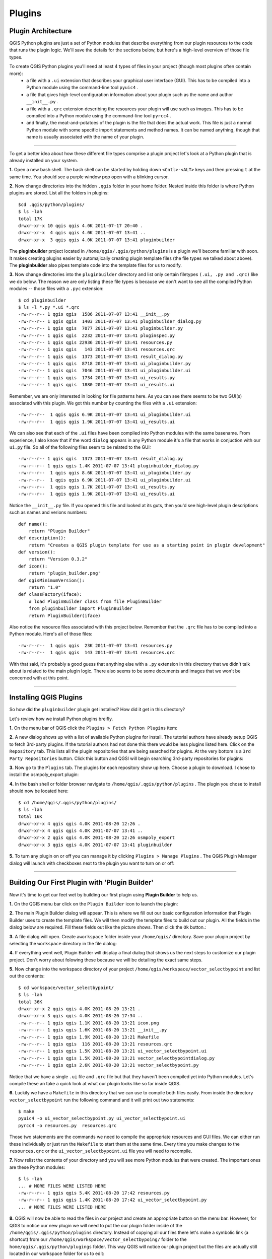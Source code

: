 =======
Plugins
=======

Plugin Architecture
---------------------

QGIS Python plugins are just a set of Python modules that describe everything from our plugin resources to the code that runs the plugin logic. We'll save the details for the sections below, but here's a high-level overview of those file types.

To create QGIS Python plugins you'll need at least 4 types of files in your project (though most plugins often contain more):
    - a file with a\  ``.ui`` \extension that describes your graphical user interface (GUI). This has to be compiled into a Python module using the command-line tool\  ``pyuic4`` \.
    - a file that gives high-level configuration information about your plugin such as the name and author\  ``__init__.py`` \.
    - a file with a\  ``.qrc`` \extension describing the resources your plugin will use such as images. This has to be compiled into a Python module using the command-line tool\  ``pyrcc4`` \.
    - and finally, the meat-and-potatoes of the plugin is the file that does the actual work. This file is just a normal Python module with some specific import statements and method names. It can be named anything, though that name is usually associated with the name of your plugin.

-----------------------------

To get a better idea about how these different file types comprise a plugin project let's look at a Python plugin that is already installed on your system.

\  **1.** \Open a new bash shell. The bash shell can be started by holding down\  ``<Cntl>-<ALT>`` \keys and then pressing\  ``t`` \at the same time. You should see a purple window pop open with a blinking cursor.

.. image:: ../_static/terminal_window_open.png
    :scale: 70%
    :align: center

\  **2.** \Now change directories into the hidden\  ``.qgis`` \folder in your home folder. Nested inside this folder is where Python plugins are stored. List all the folders in plugins::

    $cd .qgis/python/plugins/
    $ ls -lah
    total 17K
    drwxr-xr-x 10 qgis qgis 4.0K 2011-07-17 20:40 .
    drwxr-xr-x  4 qgis qgis 4.0K 2011-07-07 13:41 ..
    drwxr-xr-x  3 qgis qgis 4.0K 2011-07-07 13:41 pluginbuilder
    

The\  **pluginbuilder** \project located in\  ``/home/qgis/.qgis/python/plugins`` \is a plugin we'll become familiar with soon. It makes creating plugins easier by automajically creating plugin template files (the file types we talked about above). The\  **pluginbuilder** \also pipes template code into the template files for us to modify.


\  **3.** \Now change directories into the\  ``pluginbuilder`` \directory and list only certain filetypes\  ``(.ui, .py and .qrc)`` \like we do below. The reason we are only listing these file types is because we don't want to see all the compiled Python modules -- those files with a\  ``.pyc`` \extension::

    $ cd pluginbuilder
    $ ls -l *.py *.ui *.qrc
    -rw-r--r-- 1 qgis qgis  1586 2011-07-07 13:41 __init__.py
    -rw-r--r-- 1 qgis qgis  1403 2011-07-07 13:41 pluginbuilder_dialog.py
    -rw-r--r-- 1 qgis qgis  7077 2011-07-07 13:41 pluginbuilder.py
    -rw-r--r-- 1 qgis qgis  2232 2011-07-07 13:41 pluginspec.py
    -rw-r--r-- 1 qgis qgis 22936 2011-07-07 13:41 resources.py
    -rw-r--r-- 1 qgis qgis   143 2011-07-07 13:41 resources.qrc
    -rw-r--r-- 1 qgis qgis  1373 2011-07-07 13:41 result_dialog.py
    -rw-r--r-- 1 qgis qgis  8718 2011-07-07 13:41 ui_pluginbuilder.py
    -rw-r--r-- 1 qgis qgis  7046 2011-07-07 13:41 ui_pluginbuilder.ui
    -rw-r--r-- 1 qgis qgis  1734 2011-07-07 13:41 ui_results.py
    -rw-r--r-- 1 qgis qgis  1880 2011-07-07 13:41 ui_results.ui


Remember, we are only interested in looking for file patterns here. As you can see there seems to be two GUI(s) associated with this plugin. We got this number by counting the files with a\  ``.ui`` \extension::

    -rw-r--r--  1 qgis qgis 6.9K 2011-07-07 13:41 ui_pluginbuilder.ui
    -rw-r--r--  1 qgis qgis 1.9K 2011-07-07 13:41 ui_results.ui

We can also see that each of the\  ``.ui`` \files have been compiled into Python modules with the same basename. From experience, I also know that if the word\  ``dialog`` \appears in any Python module it's a file that works in conjuction with our\  ``ui.py`` \file. So all of the following files seem to be related to the GUI::

    -rw-r--r-- 1 qgis qgis  1373 2011-07-07 13:41 result_dialog.py
    -rw-r--r-- 1 qgis qgis 1.4K 2011-07-07 13:41 pluginbuilder_dialog.py
    -rw-r--r--  1 qgis qgis 8.6K 2011-07-07 13:41 ui_pluginbuilder.py
    -rw-r--r--  1 qgis qgis 6.9K 2011-07-07 13:41 ui_pluginbuilder.ui
    -rw-r--r--  1 qgis qgis 1.7K 2011-07-07 13:41 ui_results.py
    -rw-r--r--  1 qgis qgis 1.9K 2011-07-07 13:41 ui_results.ui

Notice the\  ``__init__.py`` \file. If you opened this file and looked at its guts, then you'd see high-level plugin descriptions such as names and verions numbers::

    def name():
        return "Plugin Builder"
    def description():
        return "Creates a QGIS plugin template for use as a starting point in plugin development"
    def version():
        return "Version 0.3.2"
    def icon():
        return 'plugin_builder.png'
    def qgisMinimumVersion():
        return "1.0"
    def classFactory(iface):
        # load PluginBuilder class from file PluginBuilder
        from pluginbuilder import PluginBuilder
        return PluginBuilder(iface)

Also notice the resource files associated with this project below. Remember that the\  ``.qrc`` \file has to be compiled into a Python module. Here's all of those files::

    -rw-r--r--  1 qgis qgis  23K 2011-07-07 13:41 resources.py
    -rw-r--r--  1 qgis qgis  143 2011-07-07 13:41 resources.qrc

With that said, it's probably a good guess that anything else with a\  ``.py`` \extension in this directory that we didn't talk about is related to the main plugin logic. There also seems to be some documents and images that we won't be concerned with at this point.

----------------------------

Installing QGIS Plugins
------------------------------

So how did the\  ``pluginbuilder`` \plugin get installed? How did it get in this directory? 

Let's review how we install Python plugins breifly.

\  **1.** \On the menu bar of QGIS click the\  ``Plugins > Fetch Python Plugins`` \item:

.. image:: ../_static/plugins_menu_click_1.png
    :scale: 100%
    :align: center

\  **2.** \A new dialog shows up with a list of available Python plugins for install. The tutorial authors have already setup QGIS to fetch 3rd-party plugins. If the tutorial authors had not done this there would be less plugins listed here. Click on the\  ``Repository`` \tab. This lists all the plugin repositories that are being searched for plugins. At the very bottom is a\  ``3rd Party Repositories`` \button. Click this button and QGSI will begin searching 3rd-party repositories for plugins: 

.. image:: ../_static/add_3rd_partyplugins_new.png
    :scale: 100%
    :align: center

\  **3.** \Now go to the\  ``Plugins`` \tab. The plugins for each repository show up here. Choose a plugin to download. I chose to install the osmpoly_export plugin:

.. image:: ../_static/qigs_install_osm_plugin.png
    :scale: 100%
    :align: center

\  **4.** \In the bash shell or folder browser navigate to\  ``/home/qgis/.qgis/python/plugins`` \. The plugin you chose to install should now be located here::

    $ cd /home/qgis/.qgis/python/plugins/
    $ ls -lah
    total 16K
    drwxr-xr-x 4 qgis qgis 4.0K 2011-08-20 12:26 .
    drwxr-xr-x 4 qgis qgis 4.0K 2011-07-07 13:41 ..
    drwxr-xr-x 2 qgis qgis 4.0K 2011-08-20 12:26 osmpoly_export
    drwxr-xr-x 3 qgis qgis 4.0K 2011-07-07 13:41 pluginbuilder

\  **5.** \To turn any plugin on or off you can manage it by clicking\  ``Plugins > Manage Plugins`` \. The QGIS Plugin Manager dialog will launch with checkboxes next to the plugin you want to turn on or off:

.. image:: ../_static/plugin_manager_console.png
    :scale: 100%
    :align: center

 
----------------------------

Building Our First Plugin with 'Plugin Builder'
------------------------------------------------

Now it's time to get our feet wet by building our first plugin using\  **Plugin Builder** \to help us.

\  **1.** \On the QGIS menu bar click on the\  ``Plugin Builder`` \icon to launch the plugin:

.. image:: ../_static/plugin_builder_click1.png
    :scale: 100%
    :align: center

\  **2.** \The main Plugin Builder dialog will appear. This is where we fill out our basic configuration information that Plugin Builder uses to create the template files. We will then modify the template files to build out our plugin. All the fields in the dialog below are required. Fill these fields out like the picture shows. Then click the\  ``Ok`` \button.:

.. image:: ../_static/plugin_builder_main_dialog.png 
    :scale: 100%
    :align: center

\  **3.** \A file dialog will open. Create a\ ``workspace`` \folder inside your\  ``/home/qgis/`` \directory. Save your plugin project by selecting the\  ``workspace`` \directory in the file dialog:

.. image:: ../_static/plugin_builder_save_dir.png 
    :scale: 100%
    :align: center

\  **4.** \If everything went well, Plugin Builder will display a final dialog that shows us the next steps to customize our plugin project. Don't worry about folowing these because we will be detailing the exact same steps.

.. image:: ../_static/plugin_builder_feedback.png 
    :scale: 100%
    :align: center

\  **5.** \Now change into the workspace directory of your project\  ``/home/qgis/workspace/vector_selectbypoint`` \and list out the contents::

    $ cd workspace/vector_selectbypoint/
    $ ls -lah
    total 36K
    drwxr-xr-x 2 qgis qgis 4.0K 2011-08-20 13:21 .
    drwxr-xr-x 3 qgis qgis 4.0K 2011-08-20 17:34 ..
    -rw-r--r-- 1 qgis qgis 1.1K 2011-08-20 13:21 icon.png
    -rw-r--r-- 1 qgis qgis 1.6K 2011-08-20 13:21 __init__.py
    -rw-r--r-- 1 qgis qgis 1.9K 2011-08-20 13:21 Makefile
    -rw-r--r-- 1 qgis qgis  116 2011-08-20 13:21 resources.qrc
    -rw-r--r-- 1 qgis qgis 1.5K 2011-08-20 13:21 ui_vector_selectbypoint.ui
    -rw-r--r-- 1 qgis qgis 1.5K 2011-08-20 13:21 vector_selectbypointdialog.py
    -rw-r--r-- 1 qgis qgis 2.6K 2011-08-20 13:21 vector_selectbypoint.py


Notice that we have a single\  ``.ui`` \file and\  ``.qrc`` \file but that they haven't been compiled yet into Python modules. Let's compile these an take a quick look at what our plugin looks like so far inside QGIS.

\  **6.** \Luckily we have a\  ``Makefile`` \in this directory that we can use to compile both files easily. From inside the directory\  ``vector_selectbypoint`` \run the following command and it will print out two statements::

    $ make
    pyuic4 -o ui_vector_selectbypoint.py ui_vector_selectbypoint.ui
    pyrcc4 -o resources.py  resources.qrc

Those two statements are the commands we need to compile the appropriate resources and GUI files. We can either run these individually or just run the\  ``Makefile`` \to start them at the same time. Every time you make changes to the\  ``resources.qrc`` \or the\  ``ui_vector_selectbypoint.ui`` \file you will need to recompile.

\  **7.** \Now relist the contents of your directory and you will see more Python modules that were created. The important ones are these Python modules::
    
    $ ls -lah
    ... # MORE FILES WERE LISTED HERE
    -rw-r--r-- 1 qgis qgis 5.4K 2011-08-20 17:42 resources.py
    -rw-r--r-- 1 qgis qgis 1.4K 2011-08-20 17:42 ui_vector_selectbypoint.py
    ... # MORE FILES WERE LISTED HERE

\  **8.** \QGIS will now be able to read the files in our project and create an appropriate button on the menu bar. However, for QGIS to notice our new plugin we will need to put the our plugin folder inside of the\  ``/home/qgis/.qgis/python/plugins`` \directory. Instead of copying all our files there let's make a symbolic link (a shortcut) from our\  ``/home/qgis/workspace/vector_selectbypoing/`` \folder to the\  ``home/qgis/.qgis/python/plugings`` \folder. This way QGIS will notice our plugin project but the files are actually still located in our workspace folder for us to edit::

     $ ln -s /home/qgis/workspace/vector_selectbypoint/ /home/qgis/.qgis/python/plugins/

\  **9.** \If we change directories to\  ``/home/qgis/.qgis/python/plugins`` \and list it's contents we should see\  ``vector_selectbypoint`` \pointing to our workspace folder::

    $ cd /home/qgis/.qgis/python/plugins
    $ ls -lah
    total 16K
    drwxr-xr-x 4 qgis qgis 4.0K 2011-08-20 17:58 .
    drwxr-xr-x 4 qgis qgis 4.0K 2011-07-07 13:41 ..
    drwxr-xr-x 2 qgis qgis 4.0K 2011-08-20 12:26 osmpoly_export
    drwxr-xr-x 3 qgis qgis 4.0K 2011-07-07 13:41 pluginbuilder
    lrwxrwxrwx 1 qgis qgis   42 2011-08-20 17:58 vector_selectbypoint -> /home/qgis/workspace/vector_selectbypoint/

\  **10.** \Go back to QGIS and add the plugin to QGIS using the plugin manager\  ``Plugins > Manage Plugins`` \. When the QGIS Plugin Manager pops up start typing\  ``Select_`` \into the filter bar at top and our plugin will come up. Check the box to the left of our plugin. Then click the\  ``OK`` \button:

.. image:: ../_static/plugin_builder_adding2QGIS.png
    :scale: 100%
    :align: center

\  **11.** \You might notice that an icon has been added to the menu right next to our Plugin Builder command icon. Click this item:

.. image:: ../_static/click_vector_selectbypoint_tool.png
    :scale: 100%
    :align: center

\  **12.** \If everything went well, you will see an empty dialog with an\  ``OK`` \and\  ``Cancel`` \button. As you can see the Plugin Builder doesn't give us anything off-the-shelf that is useful. We have to customize it. But at least it works (yah!):

.. image:: ../_static/vector_selectbypoint_firstview.png
    :scale: 100%
    :align: center

-------------------------------------

Extending the Plugin Builder Templates
-----------------------------------------  

Building plugins is an iterative process, many consecutive steps are repeated. I like to think that building a plugin generally follows this workflow:

    1. Choose to implement one small part of overall plugin idea at a time
    2. Customize the GUI desgin with Qt Designer to fit our interactive needs (remember to recompile the .ui file)
    3. Begin programming tool logic but do it as a proof-of-concept with QMessageBoxes giving feedback to make sure it is working
    4. Once tool logic has been proofed, tie the tool logic to the GUI and test

The Plugin Idea
********************

The tool we're going to build will be do a few basic things:

     * The tool will select the activated layer's vector features using a single map click. 
     * The tool will display the 'NAME' attribute of any feature (if it exists) for a particular vector layer.
     * The tool will have the option of being active or inactive using a checkbox setting.

.. note:: This tool will work the exact same way that the current Select Single Feature tool works in QGIS. The purpose is to illustrate the steps in fleshing out a plugin. There are more practical examples at the end of this tutorial.

Knowing the overall plugin idea will lead us to list the implementation tasks that we can tackle one at a time:

    1. Implement map canvas point click and point coordinate feedback
    2. Implement selection of feature on point click
    3. Implement attribute feedback if the active layer has a 'NAME' attribute
    4. Implement making the tool inactive and active using checkbox 


Designing the GUI
******************

Let's talk about what the GUI will look like. The requirements for this tool are pretty straightforward:

    1. Need a way to display feedback of 'NAME' attribute (if it exists) to user (we are going to use a TextBrowser widget for feedback)
    2. Need a way to activate or deactivate the tool (we are going to use a checkbox widget)

If we want to make changes to the GUI we will need to edit the\  ``.ui`` \file associated with this project. Qt Designer is the editor that we are going to use to do this type of editing. 


\  **1.** \Open\  **Qt 4 Designer** \from the\  ``Applications > Programming`` \menu at the top-left of the virtual machine:

.. image:: ../_static/qt_design1.png
    :scale: 100%
    :align: center

\  **2.** \A file dialog with open. Navigate to your plugin workspace at\  ``/home/qgis/workspace/vector_selectbypoint/`` \. Only the\  ``.ui`` \file associated with this project should show up in the file dialog to open. It is called\  ``ui_vector_selectbypoint.ui`` \. Select it and click\  ``Open`` \:

.. image:: ../_static/qt_design2.png
    :scale: 100%
    :align: center

\  **3.** \The Qt form that opens should look familiar. It is basically a blank form with a couple buttons:

.. image:: ../_static/qt_design3.png
    :scale: 100%
    :align: center

\  **4.** \We want to add a TextBrowser and CheckBox widget to this form. First drag-and-drop a TextBrowser widget on the form. Find TextBrowser in the left-hand column under the subhead\  ``Display Widgets`` \:

.. image:: ../_static/qt_design4.png
    :scale: 100%
    :align: center

\  **5.** \Now we should have a TextBrowser object on our form like so:

.. image:: ../_static/qt_design5.png
    :scale: 100%
    :align: center

\  **6.** \With the TextBrowser on the form selected (showing the blue square vertices), move over to the bottom-right column called the\  ``Property Editor`` \and change the name of the TextBrowser object to\  ``txtFeedback`` \. The edit happens in the field called \  ``objectName`` \. The value we put in here will be used inside our code to represent the TextBrowser.

.. image:: ../_static/qt_design05.png
    :scale: 100%
    :align: center

\  **7.** \Now go back to the right-hand column and find a CheckBox widget under the subhead\  ``Buttons`` \. Drag-and-drop this on the form. The form will now look like this:

.. image:: ../_static/qt_design6.png
    :scale: 100%
    :align: center

.. image:: ../_static/qt_design7.png
    :scale: 100%
    :align: center

\  **8.** \With the CheckBox on the form selected (showing the blue square vectices), go over to the\  ``Property Editor`` \and change the\  ``objectName`` \field to\  ``chkActivate`` \and the\  ``text`` \field to\  ``Activate\n(check)`` \.:

.. image:: ../_static/qt_design8.png
    :scale: 100%
    :align: center

.. image:: ../_static/qt_design9.png
    :scale: 100%
    :align: center

\  **9.** \Move the widgets around and stetch them to make your form look similar to this: 

.. image:: ../_static/qt_design10.png
    :scale: 100%
    :align: center

\  **10.** \Now save your changes by selecting\  ``File > Save`` \in the menu bar. 


\  **11.** \In a bash shell change directories to your workspace folder\  ``/home/qgis/workspace/vector_selectbypoint`` \and recompile everthing using the 'make' command::

    $ cd /home/qgis/workspace/vector_selectbypoint
    $ make
    pyuic4 -o ui_vector_selectbypoint.py ui_vector_selectbypoint.ui

Notice that the Makefile is smart. It knows that there were only changes to the\  ``.ui`` \file and not the\  ``.qrc`` \file. So it only compiles the GUI file into a Python module. 

Programming Plugin Logic
*******************************

\  **1.** \Let's begin by opening up the main Python module that runs our tool's logic and having a look around. Most of you will be more comfortable browsing and editing code in a text editor like gedit. Open gedit by clicking the notepad icon on the top menue bar of Ubuntu:

.. image:: ../_static/open_gedit.png
    :scale: 100%
    :align: center

\  **2.** \Now navigate to your workspace plugin folder\  ``/home/qgis/workspace/vector_selectbypoint`` \and open the file\  ``vector_selectbypoing.py`` \. Your code should look exactly like this::

    # Import the PyQt and QGIS libraries
    from PyQt4.QtCore import *
    from PyQt4.QtGui import *
    from qgis.core import *
    # Initialize Qt resources from file resources.py
    import resources
    # Import the code for the dialog
    from vector_selectbypointdialog import vector_selectbypointDialog

    class vector_selectbypoint:

        def __init__(self, iface):
            # Save reference to the QGIS interface
            self.iface = iface

        def initGui(self):
            # Create action that will start plugin configuration
            self.action = QAction(QIcon(":/plugins/vector_selectbypoint/icon.png"), \
                "some text that appears in the menu", self.iface.mainWindow())
            # connect the action to the run method
            QObject.connect(self.action, SIGNAL("triggered()"), self.run)

            # Add toolbar button and menu item
            self.iface.addToolBarIcon(self.action)
            self.iface.addPluginToMenu("&some text that appears in the menu", self.action)

        def unload(self):
            # Remove the plugin menu item and icon
            self.iface.removePluginMenu("&some text that appears in the menu",self.action)
            self.iface.removeToolBarIcon(self.action)

        # run method that performs all the real work
        def run(self):
            # create and show the dialog
            dlg = vector_selectbypointDialog()
            # show the dialog
            dlg.show()
            result = dlg.exec_()
            # See if OK was pressed
            if result == 1:
                # do something useful (delete the line containing pass and
                # substitute with your code
                pass


\  **3.** \Let's walk through some important things about this file.

QGIS needs special class methods to exist in your main Python class for it to work. These are\  ``initGui()`` \,\  ``__init__()`` \and\  ``unload`` \. If we read through the code comments in those functions we can intuit that\  ``initGui()`` \and\  ``__init__()`` \get called at plugin startup and that some of the code in the\  ``initGui()`` \function is responsible for adding our plugin to the menu. The function\  ``unload()`` \does the opposite -- it tears down things we setup at intialization. 

Also notice that our reference to the QgsInterface class is under\  ``__init__()`` \. From this class attribute we can create a reference to other parts of the QGIS system such as the map canvas.

Another important thing to note is that our dialog is being created under the\  ``run()`` \method with these lines::

    dlg = vector_selectbypointDialog()
    # show the dialog
    dlg.show()

The\ ``vector_selectbypointDialog()`` \class that is being instatiated in that last code snippet was imported from our Python module dialog. If you were to open that Python module you'd notice it references the Python module that was compiled from our\  ``.ui`` \file --\  ``ui_vector_selectbypoint.py`` \. At the top of the file::

    from vector_selectbypointdialog import vector_selectbypointDialog

Execution of the\  ``run()`` \method is then halted. It waits for some user input to move forward. That user input (in this case) is in the form of a button click. The rest of the code in the\  ``run()`` \method then decides what button was clicked\  ``Cancel == 0 and OK == 1`` \. When we first start writing plugins your code tends to fall under the\  ``run()`` \method, though you'll see it doesn't need to be put there in the future::

    result = dlg.exec_()
    # See if OK was pressed
    if result == 1:
        # do something useful (delete the line containing pass and
        # substitute with your code
        pass 


\  **4.** \Now we're going to start programming. Our tool will need a reference to the map canvas. It will also need a reference to a click tool. Make your\  ``__init__()`` \function look like this::

    def __init__(self, iface):
        # Save reference to the QGIS interface
        self.iface = iface
        # a reference to our map canvas 
        self.canvas = self.iface.mapCanvas() #CHANGE
        # this QGIS tool emits as QgsPoint after each click on the map canvas
        self.clickTool = QgsMapToolEmitPoint(self.canvas)

\  **5.** \Usually when working with QGIS GUI elements we'll need to import the\  ``qgis.gui`` \module classes and functions. The class\  ``QgsMapToolEmitPoint`` \that we used to create our point tool exits here. At the top of your\  ``vector_selectbypoint.py`` \module add this import statement under the other qgis import statements::

    from qgis.gui import *

\  **6.** \We have the references we'll need to implement a click and get some feedback in the form of a\  ``QgsPoint`` \but now we have to think about how that all works. In QGIS (and most other applications) there is the concept of an event/action.  In Qt we call these things in terms of signals and slots. When a user mouse-clicks the map canvas it broadcasts a signal about what just happened. Other functions in your program can subscribe to that broadcast and therefore react in real-time to a mouse-click. This is a concept that is not immediately intuitive or easy to program at first. So the best advice is to just follow the example below and try to understand as much as possible.  We'll return to this topic later and flesh it out more. For those that are interested here is very good resource that explains\  `PyQt signals and slots <http://www.commandprompt.com/community/pyqt/c1267>`_ \.


\  **7.** \To achieve the things we talked about in the last step we are going to need two things -- 1) some sort of way to register a custom function to the map canvas click event and 2) a custom function that gets called when a mouse-down happens on the map canvas. Maybe the best place to put any code that subscribes to a mouse click signal would be in\  ``initGui()`` \function. Add this line of code to the very end of the\  ``initGui()`` \function::

    result = QObject.connect(self.clickTool, SIGNAL("canvasClicked(const QgsPoint &, Qt::MouseButton)"), self.handleMouseDown)
    QMessageBox.information( self.iface.mainWindow(),"Info", "connect = %s"%str(result) )

A quick note. The function\  ``QObject.connect()`` \does the dirty work of registering our custom function\  ``handleMouseDown`` \(which hasn't been written yet) to the clickTool signal\  ``canvasClicked()`` \. It returns a boolean value declaring if the connection worked or not. We are catching that response and then outputing it to a message box so we can make sure the code we are writing is working as expected.


\  **8.** \Now let's write our custom function that will get called whenever a mouse-down happens on the map canvas. Create this function anywhere below\  ``initGui()`` \.::

    def handleMouseDown(self, point, button):
            QMessageBox.information( self.iface.mainWindow(),"Info", "X,Y = %s,%s" % (str(point.x()),str(point.y())) )

We know that the signal\  ``canvasClicked()`` \emits a QgsPoint. So in our\  ``handleMouseDown()`` \function we are using a message box to view the X,Y output of that point.


\  **9.** \Finally, we have to make sure the click tool we setup under\  ``__init__()`` \is enabled when our tool runs. Add this code to the very beginning under the\  ``run()`` \function::

    # make our clickTool the tool that we'll use for now 
    self.canvas.setMapTool(self.clickTool)

\  **10.** \Your entire\  ``vector_selectbypoint.py`` \module should now look like this::

    # Import the PyQt and QGIS libraries
    from PyQt4.QtCore import *
    from PyQt4.QtGui import *
    from qgis.core import *
    from qgis.gui import * 
    # Initialize Qt resources from file resources.py
    import resources
    # Import the code for the dialog
    from vector_selectbypointdialog import vector_selectbypointDialog

    class vector_selectbypoint:

        def __init__(self, iface):
            # Save reference to the QGIS interface
            self.iface = iface
            # reference to map canvas
            self.canvas = self.iface.mapCanvas() 
            # out click tool will emit a QgsPoint on every click
            self.clickTool = QgsMapToolEmitPoint(self.canvas)

        def initGui(self):
            # Create action that will start plugin configuration
            self.action = QAction(QIcon(":/plugins/vector_selectbypoint/icon.png"), \
                "some text that appears in the menu", self.iface.mainWindow())
            # connect the action to the run method
            QObject.connect(self.action, SIGNAL("triggered()"), self.run)

            # Add toolbar button and menu item
            self.iface.addToolBarIcon(self.action)
            self.iface.addPluginToMenu("&some text that appears in the menu", self.action)

            # connect our custom function to a clickTool signal that the canvas was clicked
            result = QObject.connect(self.clickTool, SIGNAL("canvasClicked(const QgsPoint &, Qt::MouseButton)"), self.handleMouseDown)
            QMessageBox.information( self.iface.mainWindow(),"Info", "connect = %s"%str(result) )

        def unload(self):
            # Remove the plugin menu item and icon
            self.iface.removePluginMenu("&some text that appears in the menu",self.action)
            self.iface.removeToolBarIcon(self.action)

        def handleMouseDown(self, point, button):
            QMessageBox.information( self.iface.mainWindow(),"Info", "X,Y = %s,%s" % (str(point.x()),str(point.y())) )

        # run method that performs all the real work
        def run(self):
            # make our clickTool the tool that we'll use for now 
            self.canvas.setMapTool(self.clickTool) 

            # create and show the dialog
            dlg = vector_selectbypointDialog()
            # show the dialog
            dlg.show()
            result = dlg.exec_()
            # See if OK was pressed
            if result == 1:
                # do something useful (delete the line containing pass and
                # substitute with your code
                pass


Testing Your Code
********************

\  **1.** \Go back to QGIS and make sure all layers are removed except the admin countries layer::

    /home/qgis/natural_earth_50m/cultural/50m_cultural/50m_admin_0_countries.shp

\  **2.** \Open the QGIS Plugin Manger. If our tool\  ``Select_VectorFeatures_By_PointClick`` \is already selected then uncheck it and close the QGIS Plugin Manager. Now reopen the QGIS Plugin manager and check our plugin again to add it to QGIS. This process ensures that we are getting the newest edits to our plugin loaded. 

\  **3.** \You should notice that as soon as you selected 'OK' on the QGIS Plugin Manager but before our plugin showed up on the menu bar that one of two things happened -- you either got an error or you saw a\  ``connect = True`` \info message box:

.. image:: ../_static/connect_equals_true.png
    :scale: 100%
    :align: center

If you got an error try your best to locate the error, edit it and readd the plugin to test. If you have questions about what went wrong ask one of your neighbors or one of the helpers.

\  **4.** \Now click on our plugin button on the menu bar:

.. image:: ../_static/click_vector_selectbypoint_tool.png
    :scale: 100%
    :align: center


\  **5.** \You should notice two things here. Our form pops open with it's new improved look (yah!). Also notice that when the mouse hovers over the map canvas it changes into a crosshairs. Click somewhere on the map canvas and you should get a second info message box with an X,Y coordinate:

.. image:: ../_static/point_feedback.png
    :scale: 100%
    :align: center

If you got an error try your best to locate the error, edit it and readd the plugin to test. If you have questions about what went wrong ask one of your neighbors or one of the helpers.


Tie QgsPoint Output to the GUI
**********************************

# stub


 














-------------------------------------


How to Debug Your Plugin
---------------------------

# stub

--------------------------------------

Excercises
------------

# stub

